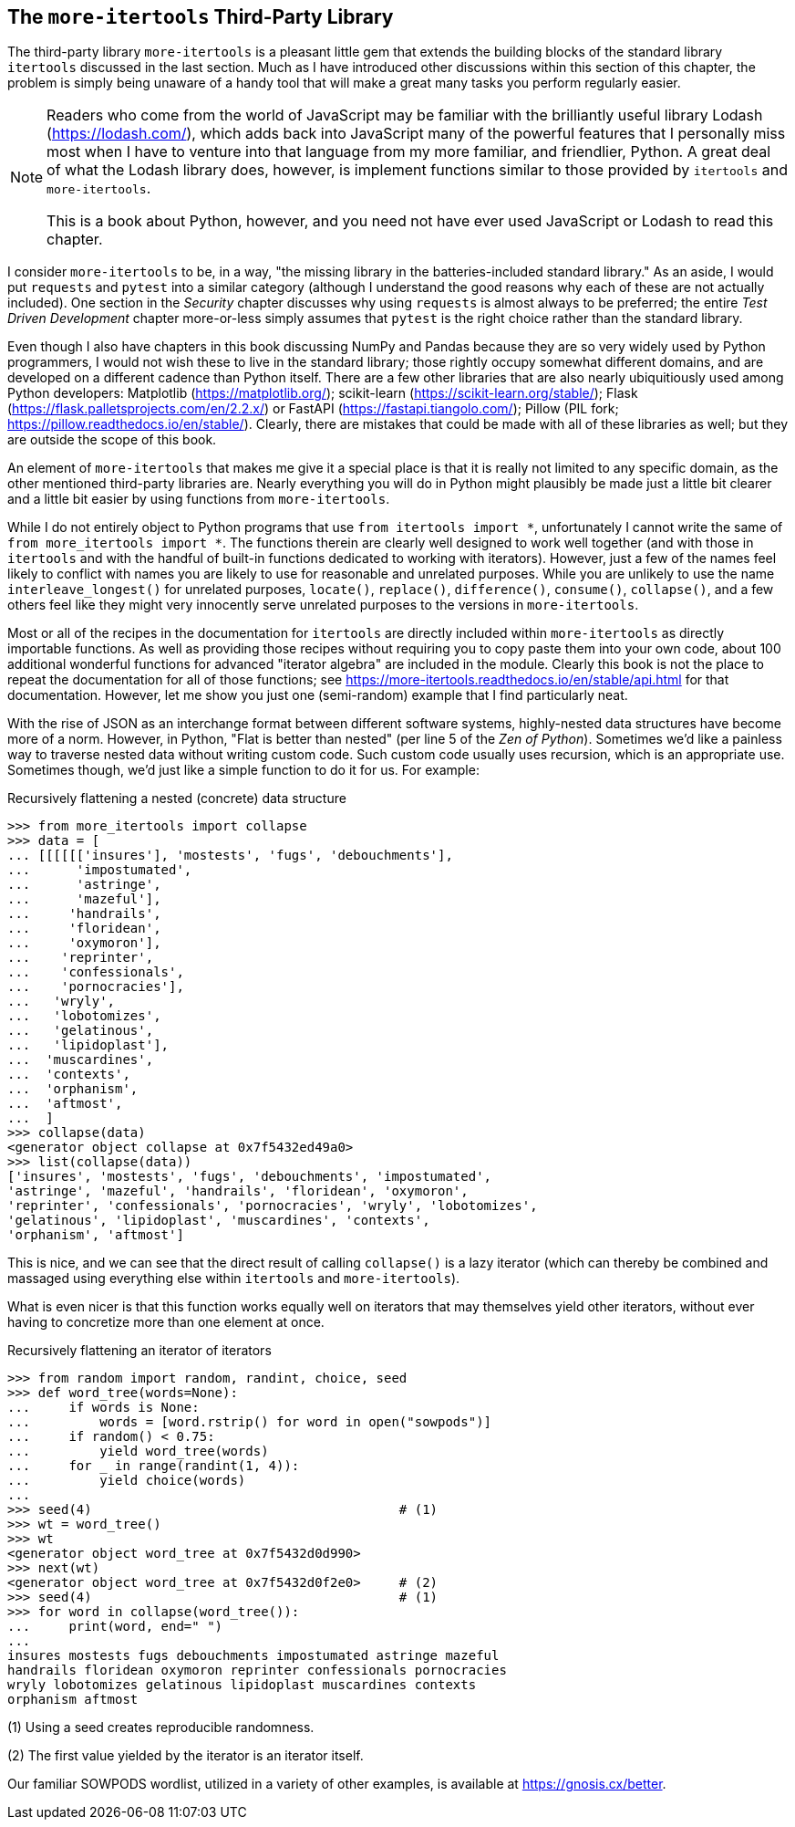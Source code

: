 == The `more-itertools` Third-Party Library

The third-party library `more-itertools` is a pleasant little gem that extends
the building blocks of the standard library `itertools` discussed in the last
section.  Much as I have introduced other discussions within this section of
this chapter, the problem is simply being unaware of a handy tool that will
make a great many tasks you perform regularly easier.

[NOTE]
====
Readers who come from the world of JavaScript may be familiar with the
brilliantly useful library Lodash (https://lodash.com/), which adds back into
JavaScript many of the powerful features that I personally miss most when I
have to venture into that language from my more familiar, and friendlier,
Python.  A great deal of what the Lodash library does, however, is implement
functions similar to those provided by `itertools` and `more-itertools`.

This is a book about Python, however, and you need not have ever used
JavaScript or Lodash to read this chapter.  
====

I consider `more-itertools` to be, in a way, "the missing library in the
batteries-included standard library."  As an aside, I would put `requests` and
`pytest` into a similar category (although I understand the good reasons why
each of these are not actually included).  One section in the _Security_
chapter discusses why using `requests` is almost always to be preferred; the
entire _Test Driven Development_ chapter more-or-less simply assumes that
`pytest` is the right choice rather than the standard library.  

Even though I also have chapters in this book discussing NumPy and Pandas
because they are so very widely used by Python programmers, I would not wish
these to live in the standard library; those rightly occupy somewhat different
domains, and are developed on a different cadence than Python itself.  There
are a few other libraries that are also nearly ubiquitiously used among Python
developers: Matplotlib (https://matplotlib.org/); scikit-learn
(https://scikit-learn.org/stable/); Flask
(https://flask.palletsprojects.com/en/2.2.x/) or FastAPI
(https://fastapi.tiangolo.com/); Pillow (PIL fork;
https://pillow.readthedocs.io/en/stable/).  Clearly, there are mistakes that
could be made with all of these libraries as well; but they are outside the
scope of this book.

An element of `more-itertools` that makes me give it a special place is that
it is really not limited to any specific domain, as the other mentioned
third-party libraries are.  Nearly everything you will do in Python might
plausibly be made just a little bit clearer and a little bit easier by using
functions from `more-itertools`.

While I do not entirely object to Python programs that use `from itertools
import *`, unfortunately I cannot write the same of `from more_itertools import
*`.  The functions therein are clearly well designed to work well together (and
with those in `itertools` and with the handful of built-in functions dedicated
to working with iterators).  However, just a few of the names feel likely to
conflict with names you are likely to use for reasonable and unrelated
purposes.  While you are unlikely to use the name `interleave_longest()` for
unrelated purposes, `locate()`, `replace()`, `difference()`, `consume()`,
`collapse()`, and a few others feel like they might very innocently serve
unrelated purposes to the versions in `more-itertools`. 

Most or all of the recipes in the documentation for `itertools` are directly
included within `more-itertools` as directly importable functions.  As well as
providing those recipes without requiring you to copy paste them into your own
code, about 100 additional wonderful functions for advanced "iterator algebra"
are included in the module.  Clearly this book is not the place to repeat the
documentation for all of those functions; see
https://more-itertools.readthedocs.io/en/stable/api.html for that
documentation.  However, let me show you just one (semi-random) example that I
find particularly neat.

With the rise of JSON as an interchange format between different software
systems, highly-nested data structures have become more of a norm.  However,
in Python, "Flat is better than nested" (per line 5 of the _Zen of Python_).
Sometimes we'd like a painless way to traverse nested data without writing 
custom code.  Such custom code usually uses recursion, which is an 
appropriate use.  Sometimes though, we'd just like a simple function to do 
it for us. For example:

.Recursively flattening a nested (concrete) data structure
[source,python]
----
>>> from more_itertools import collapse
>>> data = [
... [[[[[['insures'], 'mostests', 'fugs', 'debouchments'],
...      'impostumated',
...      'astringe',
...      'mazeful'],
...     'handrails',
...     'floridean',
...     'oxymoron'],
...    'reprinter',
...    'confessionals',
...    'pornocracies'],
...   'wryly',
...   'lobotomizes',
...   'gelatinous',
...   'lipidoplast'],
...  'muscardines',
...  'contexts',
...  'orphanism',
...  'aftmost',
...  ]
>>> collapse(data)
<generator object collapse at 0x7f5432ed49a0>
>>> list(collapse(data))
['insures', 'mostests', 'fugs', 'debouchments', 'impostumated',
'astringe', 'mazeful', 'handrails', 'floridean', 'oxymoron',
'reprinter', 'confessionals', 'pornocracies', 'wryly', 'lobotomizes',
'gelatinous', 'lipidoplast', 'muscardines', 'contexts',
'orphanism', 'aftmost']
----

This is nice, and we can see that the direct result of calling `collapse()` is
a lazy iterator (which can thereby be combined and massaged using everything
else within `itertools` and `more-itertools`).  

What is even nicer is that this function works equally well on
iterators that may themselves yield other iterators, without ever
having to concretize more than one element at once.

.Recursively flattening an iterator of iterators
[source,python]
----
>>> from random import random, randint, choice, seed
>>> def word_tree(words=None):
...     if words is None:
...         words = [word.rstrip() for word in open("sowpods")]
...     if random() < 0.75:
...         yield word_tree(words)
...     for _ in range(randint(1, 4)):
...         yield choice(words)
...
>>> seed(4)                                        # (1)
>>> wt = word_tree()
>>> wt
<generator object word_tree at 0x7f5432d0d990>
>>> next(wt)
<generator object word_tree at 0x7f5432d0f2e0>     # (2)
>>> seed(4)                                        # (1)
>>> for word in collapse(word_tree()):
...     print(word, end=" ")
...
insures mostests fugs debouchments impostumated astringe mazeful
handrails floridean oxymoron reprinter confessionals pornocracies
wryly lobotomizes gelatinous lipidoplast muscardines contexts
orphanism aftmost
----

(1) Using a seed creates reproducible randomness.

(2) The first value yielded by the iterator is an iterator itself.

Our familiar SOWPODS wordlist, utilized in a variety of other examples, is
available at https://gnosis.cx/better.


